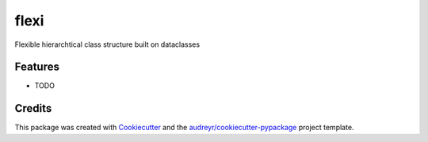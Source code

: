 =====
flexi
=====




.. image:: https://pyup.io/repos/github/PythonCHB/flexi/shield.svg
     :target: https://pyup.io/repos/github/PythonCHB/flexi/
     :alt: Updates



Flexible hierarchtical class structure built on dataclasses



Features
--------

* TODO

Credits
-------

This package was created with Cookiecutter_ and the `audreyr/cookiecutter-pypackage`_ project template.

.. _Cookiecutter: https://github.com/audreyr/cookiecutter
.. _`audreyr/cookiecutter-pypackage`: https://github.com/audreyr/cookiecutter-pypackage
